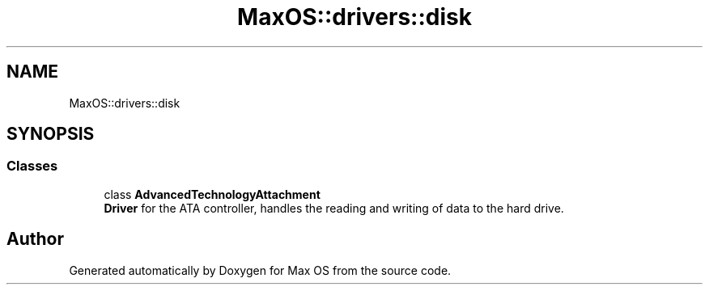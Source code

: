 .TH "MaxOS::drivers::disk" 3 "Mon Jan 15 2024" "Version 0.1" "Max OS" \" -*- nroff -*-
.ad l
.nh
.SH NAME
MaxOS::drivers::disk
.SH SYNOPSIS
.br
.PP
.SS "Classes"

.in +1c
.ti -1c
.RI "class \fBAdvancedTechnologyAttachment\fP"
.br
.RI "\fBDriver\fP for the ATA controller, handles the reading and writing of data to the hard drive\&. "
.in -1c
.SH "Author"
.PP 
Generated automatically by Doxygen for Max OS from the source code\&.
